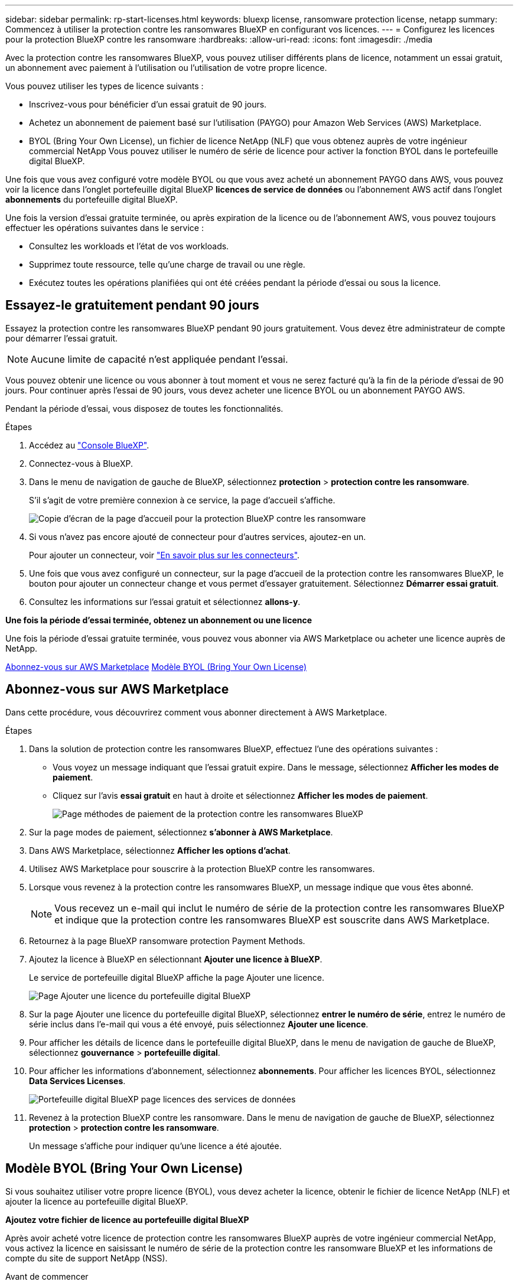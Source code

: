 ---
sidebar: sidebar 
permalink: rp-start-licenses.html 
keywords: bluexp license, ransomware protection license, netapp 
summary: Commencez à utiliser la protection contre les ransomwares BlueXP en configurant vos licences. 
---
= Configurez les licences pour la protection BlueXP contre les ransomware
:hardbreaks:
:allow-uri-read: 
:icons: font
:imagesdir: ./media


[role="lead"]
Avec la protection contre les ransomwares BlueXP, vous pouvez utiliser différents plans de licence, notamment un essai gratuit, un abonnement avec paiement à l'utilisation ou l'utilisation de votre propre licence.

Vous pouvez utiliser les types de licence suivants :

* Inscrivez-vous pour bénéficier d'un essai gratuit de 90 jours.
* Achetez un abonnement de paiement basé sur l'utilisation (PAYGO) pour Amazon Web Services (AWS) Marketplace.
* BYOL (Bring Your Own License), un fichier de licence NetApp (NLF) que vous obtenez auprès de votre ingénieur commercial NetApp Vous pouvez utiliser le numéro de série de licence pour activer la fonction BYOL dans le portefeuille digital BlueXP.


Une fois que vous avez configuré votre modèle BYOL ou que vous avez acheté un abonnement PAYGO dans AWS, vous pouvez voir la licence dans l'onglet portefeuille digital BlueXP *licences de service de données* ou l'abonnement AWS actif dans l'onglet *abonnements* du portefeuille digital BlueXP.

Une fois la version d'essai gratuite terminée, ou après expiration de la licence ou de l'abonnement AWS, vous pouvez toujours effectuer les opérations suivantes dans le service :

* Consultez les workloads et l'état de vos workloads.
* Supprimez toute ressource, telle qu'une charge de travail ou une règle.
* Exécutez toutes les opérations planifiées qui ont été créées pendant la période d'essai ou sous la licence.




== Essayez-le gratuitement pendant 90 jours

Essayez la protection contre les ransomwares BlueXP pendant 90 jours gratuitement. Vous devez être administrateur de compte pour démarrer l'essai gratuit.


NOTE: Aucune limite de capacité n'est appliquée pendant l'essai.

Vous pouvez obtenir une licence ou vous abonner à tout moment et vous ne serez facturé qu'à la fin de la période d'essai de 90 jours. Pour continuer après l'essai de 90 jours, vous devez acheter une licence BYOL ou un abonnement PAYGO AWS.

Pendant la période d'essai, vous disposez de toutes les fonctionnalités.

.Étapes
. Accédez au https://console.bluexp.netapp.com/["Console BlueXP"^].
. Connectez-vous à BlueXP.
. Dans le menu de navigation de gauche de BlueXP, sélectionnez *protection* > *protection contre les ransomware*.
+
S'il s'agit de votre première connexion à ce service, la page d'accueil s'affiche.

+
image:screen-rp-landing.png["Copie d'écran de la page d'accueil pour la protection BlueXP contre les ransomware"]

. Si vous n'avez pas encore ajouté de connecteur pour d'autres services, ajoutez-en un.
+
Pour ajouter un connecteur, voir https://docs.netapp.com/us-en/bluexp-setup-admin/concept-connectors.html["En savoir plus sur les connecteurs"^].

. Une fois que vous avez configuré un connecteur, sur la page d'accueil de la protection contre les ransomwares BlueXP, le bouton pour ajouter un connecteur change et vous permet d'essayer gratuitement. Sélectionnez *Démarrer essai gratuit*.
. Consultez les informations sur l'essai gratuit et sélectionnez *allons-y*.


*Une fois la période d'essai terminée, obtenez un abonnement ou une licence*

Une fois la période d'essai gratuite terminée, vous pouvez vous abonner via AWS Marketplace ou acheter une licence auprès de NetApp.

<<Abonnez-vous sur AWS Marketplace>>
<<Modèle BYOL (Bring Your Own License)>>



== Abonnez-vous sur AWS Marketplace

Dans cette procédure, vous découvrirez comment vous abonner directement à AWS Marketplace.

.Étapes
. Dans la solution de protection contre les ransomwares BlueXP, effectuez l'une des opérations suivantes :
+
** Vous voyez un message indiquant que l'essai gratuit expire. Dans le message, sélectionnez *Afficher les modes de paiement*.
** Cliquez sur l'avis *essai gratuit* en haut à droite et sélectionnez *Afficher les modes de paiement*.
+
image:screen-license-payment-methods.png["Page méthodes de paiement de la protection contre les ransomwares BlueXP"]



. Sur la page modes de paiement, sélectionnez *s'abonner à AWS Marketplace*.
. Dans AWS Marketplace, sélectionnez *Afficher les options d'achat*.
. Utilisez AWS Marketplace pour souscrire à la protection BlueXP contre les ransomwares.
. Lorsque vous revenez à la protection contre les ransomwares BlueXP, un message indique que vous êtes abonné.
+

NOTE: Vous recevez un e-mail qui inclut le numéro de série de la protection contre les ransomwares BlueXP et indique que la protection contre les ransomwares BlueXP est souscrite dans AWS Marketplace.

. Retournez à la page BlueXP ransomware protection Payment Methods.
. Ajoutez la licence à BlueXP en sélectionnant *Ajouter une licence à BlueXP*.
+
Le service de portefeuille digital BlueXP affiche la page Ajouter une licence.

+
image:screen-license-dw-add-license.png["Page Ajouter une licence du portefeuille digital BlueXP"]

. Sur la page Ajouter une licence du portefeuille digital BlueXP, sélectionnez *entrer le numéro de série*, entrez le numéro de série inclus dans l'e-mail qui vous a été envoyé, puis sélectionnez *Ajouter une licence*.
. Pour afficher les détails de licence dans le portefeuille digital BlueXP, dans le menu de navigation de gauche de BlueXP, sélectionnez *gouvernance* > *portefeuille digital*.
. Pour afficher les informations d'abonnement, sélectionnez *abonnements*. Pour afficher les licences BYOL, sélectionnez *Data Services Licenses*.
+
image:screen-dw-data-services-license.png["Portefeuille digital BlueXP page licences des services de données"]

. Revenez à la protection BlueXP contre les ransomware. Dans le menu de navigation de gauche de BlueXP, sélectionnez *protection* > *protection contre les ransomware*.
+
Un message s'affiche pour indiquer qu'une licence a été ajoutée.





== Modèle BYOL (Bring Your Own License)

Si vous souhaitez utiliser votre propre licence (BYOL), vous devez acheter la licence, obtenir le fichier de licence NetApp (NLF) et ajouter la licence au portefeuille digital BlueXP.

*Ajoutez votre fichier de licence au portefeuille digital BlueXP*

Après avoir acheté votre licence de protection contre les ransomwares BlueXP auprès de votre ingénieur commercial NetApp, vous activez la licence en saisissant le numéro de série de la protection contre les ransomware BlueXP et les informations de compte du site de support NetApp (NSS).

.Avant de commencer
Vous devez disposer des informations suivantes avant de commencer :

* Numéro de série de la protection anti-ransomware BlueXP
+
Recherchez ce numéro dans votre numéro de commande ou contactez l'équipe chargée du compte pour obtenir ces informations.

* ID de compte BlueXP
+
Vous pouvez trouver votre ID de compte BlueXP en sélectionnant la liste déroulante *compte* en haut de BlueXP, puis en sélectionnant *gérer le compte* en regard de votre compte. Votre ID de compte se trouve dans l'onglet vue d'ensemble.



.Étapes
. Une fois la licence obtenue, retournez à la protection BlueXP contre les ransomware. Sélectionnez l'option *Afficher les modes de paiement* dans le coin supérieur droit. Ou, dans le message indiquant que l'essai gratuit expire, sélectionnez *s'abonner ou acheter une licence*.
. Sélectionnez *Ajouter une licence à BlueXP*.
+
Vous serez dirigé vers le portefeuille digital BlueXP.

. Dans le portefeuille digital BlueXP, dans l'onglet *licences des services de données*, sélectionnez *Ajouter une licence*.
+
image:screen-license-dw-add-license.png["Page Ajouter une licence du portefeuille digital BlueXP"]

. Sur la page Ajouter une licence, entrez le numéro de série et les informations de compte sur le site de support NetApp.
+
** Si vous disposez du numéro de série de licence BlueXP et que vous connaissez votre compte NSS, sélectionnez l'option *saisir le numéro de série* et entrez ces informations.
+
Si votre compte sur le site de support NetApp n'est pas disponible dans la liste déroulante, https://docs.netapp.com/us-en/bluexp-setup-admin/task-adding-nss-accounts.html["Ajoutez le compte NSS à BlueXP"^].

** Si vous disposez du fichier de licence BlueXP (requis lorsqu'il est installé sur un site invisible), sélectionnez l'option *Upload License File* et suivez les invites pour joindre le fichier.


. Sélectionnez *Ajouter licence*.


.Résultat
Le portefeuille digital BlueXP présente désormais la protection contre les ransomwares BlueXP avec une licence.



== Mettez à jour votre licence BlueXP lorsqu'elle expire

Si votre période de licence approche la date d'expiration ou si votre capacité sous licence atteint la limite, vous serez informé dans l'interface de protection contre les ransomwares BlueXP. Vous pouvez mettre à jour votre licence de protection BlueXP contre les ransomwares avant son expiration afin que vous puissiez accéder à vos données numérisées sans interruption.


TIP: Ce message apparaît également dans le portefeuille digital BlueXP et dans https://docs.netapp.com/us-en/bluexp-setup-admin/task-monitor-cm-operations.html#monitoring-operations-status-using-the-notification-center["Notifications"].

.Étapes
. Sélectionnez l'icône de chat dans le coin inférieur droit de BlueXP pour demander une extension de votre période ou de la capacité supplémentaire de votre licence pour le numéro de série spécifique. Vous pouvez également envoyer un e-mail pour demander une mise à jour de votre licence.
+
Une fois que vous avez payé la licence et qu'elle est enregistrée sur le site de support NetApp, BlueXP met automatiquement à jour la licence dans le portefeuille digital BlueXP. La page des licences des services de données reflète le changement en 5 à 10 minutes.

. Si BlueXP ne peut pas mettre à jour automatiquement la licence (par exemple, lorsqu'elle est installée sur un site sombre), vous devrez charger manuellement le fichier de licence.
+
.. Vous pouvez obtenir le fichier de licence sur le site de support NetApp.
.. Accédez au portefeuille digital BlueXP.
.. Sélectionnez l'onglet *licences de services de données*, sélectionnez l'icône *actions ...* pour le numéro de série de service que vous mettez à jour, puis sélectionnez *mettre à jour la licence*.






== Terminez l'essai gratuit

Vous pouvez interrompre l'essai gratuit à tout moment ou attendre son expiration.

.Étapes
. Dans la protection contre les ransomware BlueXP, en haut à droite, sélectionnez *essai gratuit - Voir les détails*.
. Dans la liste déroulante des détails, sélectionnez *Terminer l'essai gratuit*.
+
image:screen-license-trial-end.png["Fin de la page d'essai gratuite"]

. Si vous souhaitez supprimer toutes les données, cochez l'option *Supprimer les données* après la fin de l'essai gratuit.
+
Ceci supprimera tous les plannings, plans de réplication, groupes de ressources, vCenters et sites. Les données d'audit, les journaux d'opérations et l'historique des tâches sont conservés jusqu'à la fin de la vie du produit.

+

NOTE: Si vous mettez fin à l'essai gratuit sans qu'il soit demandé de supprimer les données et que vous n'achetez pas de licence ou d'abonnement, 60 jours après la fin de l'essai gratuit, la protection contre les ransomwares BlueXP supprime toutes vos données.

. Saisissez « fin de l'essai » dans la zone de texte.
. Sélectionnez *fin*.

